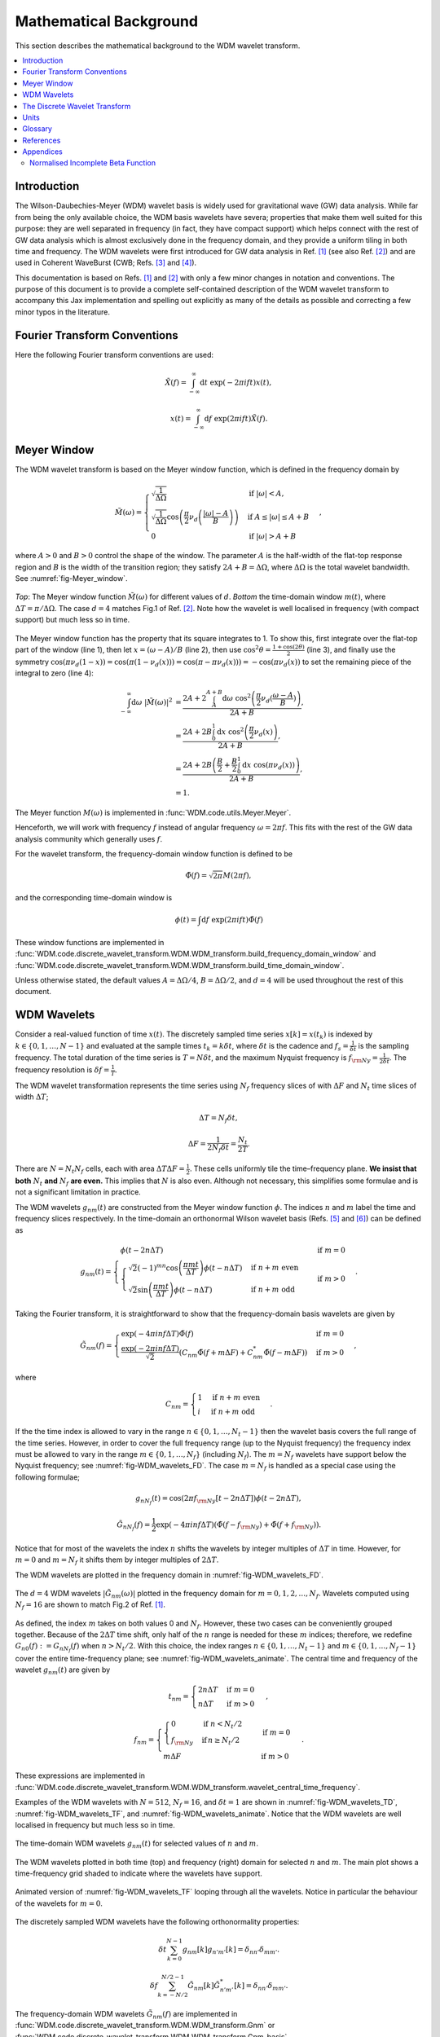 =======================
Mathematical Background
=======================

This section describes the mathematical background to the WDM wavelet transform.



.. contents::
   :local:



Introduction
------------

The Wilson-Daubechies-Meyer (WDM) wavelet basis is widely used for gravitational wave (GW) data analysis.
While far from being the only available choice, the WDM basis wavelets have severa; properties that make 
them well suited for this purpose: they are well separated in frequency (in fact, they have
compact support) which helps connect with the rest of GW data analysis which is almost exclusively done 
in the frequency domain, and they provide a uniform tiling in both time and frequency.
The WDM wavelets were first introduced for GW data analysis in Ref. [1]_ (see also Ref. [2]_) and are used 
in Coherent WaveBurst (CWB; Refs. [3]_ and [4]_).

This documentation is based on Refs. [1]_ and [2]_ with only a few minor changes in notation and conventions.
The purpose of this document is to provide a complete self-contained description of the WDM wavelet 
transform to accompany this Jax implementation and spelling out explicitly as many of the details as possible 
and correcting a few minor typos in the literature.


Fourier Transform Conventions
-----------------------------

Here the following Fourier transform conventions are used:

.. math:: 

   \tilde{X}(f) = \int_{-\infty}^{\infty} \mathrm{d}t\; \exp(-2\pi ift) x(t) ,

.. math:: 

   x(t) = \int_{-\infty}^{\infty} \mathrm{d}f\; \exp(2\pi ift) \tilde{X}(f) .


Meyer Window
------------

The WDM wavelet transform is based on the Meyer window function, which is 
defined in the frequency domain by

.. math::

    \tilde{M}(\omega) = \begin{cases}
        \sqrt{\frac{1}{\Delta\Omega}} & \text{if } |\omega| < A, \\
        \sqrt{\frac{1}{\Delta\Omega}}  \cos\left(\frac{\pi}{2}\nu_d\left(\frac{|\omega| -
         A}{B}\right)\right) & \text{if } A \leq |\omega| \leq A + B \\
        0 & \text{if } |\omega| > A + B
    \end{cases} ,

where :math:`A>0` and :math:`B>0` control the shape of the window.
The parameter :math:`A` is the half-width of the flat-top response region and :math:`B` is the width of the transition region;
they satisfy :math:`2A + B = \Delta\Omega`, where :math:`\Delta\Omega` is the total wavelet bandwidth.
See :numref:`fig-Meyer_window`.


.. _fig-Meyer_window:

.. figure:: ../figures/Meyer_window.png
   :alt: Meyer_window
   :align: center
   :width: 90%

   *Top*: The Meyer window function :math:`\tilde{M}(\omega)` for different values of :math:`d`.
   *Bottom* the time-domain window :math:`m(t)`, where :math:`\Delta T = \pi/\Delta \Omega`. 
   The case :math:`d=4` matches Fig.1 of Ref. [2]_.
   Note how the wavelet is well localised in frequency (with compact support) but much less so in time.

The Meyer window function has the property that its square integrates to 1.
To show this, first integrate over the flat-top part of the window (line 1), 
then let :math:`x=(\omega-A)/B` (line 2), then use :math:`\cos^2 \theta = \frac{1+\cos(2\theta)}{2}` (line 3),
and finally use the symmetry :math:`\cos(\pi \nu_d(1-x))=\cos(\pi (1-\nu_d(x))) = \cos(\pi-\pi\nu_d(x)))= -\cos(\pi \nu_d(x))`
to set the remaining piece of the integral to zero (line 4):

.. math::

   \begin{align}
   \int_{-\infty}^{\infty} \mathrm{d}\omega\; |\tilde{M}(\omega)|^2 &= 
      \frac{2A+2\int_{A}^{A+B} \mathrm{d}\omega\; \cos^2\left(\frac{\pi}{2}\nu_d(\frac{\omega-A}{B})\right)}{2A+B}  , \\
      &= \frac{2A+2B \int_0^1 \mathrm{d}x\; \cos^2\left(\frac{\pi}{2}\nu_d(x)\right)}{2A+B} , \\
      &= \frac{2A+2B \left(\frac{B}{2}+\frac{B}{2}\int_0^1\mathrm{d}x\; \cos\left(\pi\nu_d(x)\right)\right)}{2A+B} , \\
      &= 1.
   \end{align}

The Meyer function :math:`M(\omega)` is implemented in :func:`WDM.code.utils.Meyer.Meyer`.

Henceforth, we will work with frequency :math:`f` instead of angular frequency :math:`\omega=2\pi f`. 
This fits with the rest of the GW data analysis community which generally uses :math:`f`.

For the wavelet transform, the frequency-domain window function is defined to be 

.. math::
   
   \tilde{\Phi}(f) = \sqrt{2\pi} M(2\pi f) ,

and the corresponding time-domain window is 

.. math:: 
   
   \phi(t) = \int \mathrm{d}f \; \exp(2\pi i ft) \tilde{\Phi}(f)

These window functions are implemented in 
:func:`WDM.code.discrete_wavelet_transform.WDM.WDM_transform.build_frequency_domain_window` and
:func:`WDM.code.discrete_wavelet_transform.WDM.WDM_transform.build_time_domain_window`.

Unless otherwise stated, the default values :math:`A=\Delta \Omega/4`, :math:`B=\Delta \Omega/2`, and 
:math:`d=4` will be used throughout the rest of this document.



WDM Wavelets
------------

Consider a real-valued function of time :math:`x(t)`. 
The discretely sampled time series :math:`x[k]=x(t_k)` is indexed by :math:`k\in\{0, 1, \ldots, N-1\}` 
and evaluated at the sample times :math:`t_k=k\delta t`, where :math:`\delta t` is the cadence and 
:math:`f_s = \frac{1}{\delta t}` is the sampling frequency.
The total duration of the time series is :math:`T=N\delta t`, 
and the maximum Nyquist frequency is :math:`f_{\rm Ny}=\frac{1}{2\delta t}`.
The frequency resolution is :math:`\delta f = \frac{1}{T}`.

The WDM wavelet transformation represents the time series using :math:`N_f` frequency slices of with :math:`\Delta F`
and :math:`N_t` time slices of width :math:`\Delta T`; 

.. math::

   \Delta T = N_f \delta t ,

.. math::

   \Delta F = \frac{1}{2 N_f \delta t} = \frac{N_t}{2T} .

There are :math:`N=N_t N_f` cells, each with area :math:`\Delta T \Delta F = \frac{1}{2}`.
These cells uniformly tile the time–frequency plane.
**We insist that both** :math:`N_t` **and** :math:`N_f` **are even.** This implies that :math:`N` is also even.
Although not necessary, this simplifies some formulae and is not a significant limitation in practice.

The WDM wavelets :math:`g_{nm}(t)` are constructed from the Meyer window function :math:`\phi`. 
The indices :math:`n` and :math:`m` label the time and frequency slices respectively.
In the time-domain an orthonormal Wilson wavelet basis (Refs. [5]_ and [6]_) can be defined as

.. math::

   g_{nm}(t) = \begin{cases}
        \phi(t-2n\Delta T) & \mathrm{if}\;m=0 \\
        \begin{cases}
            \sqrt{2} (-1)^{mn} \cos\left(\frac{\pi m t}{\Delta T}\right) \phi(t-n\Delta T) & \mathrm{if}\;n+m\;\mathrm{even}\\
            \sqrt{2} \sin\left(\frac{\pi m t}{\Delta T}\right) \phi(t-n\Delta T) & \mathrm{if}\;n+m\;\mathrm{odd}
        \end{cases} & \mathrm{if}\;m>0 
        \end{cases} .

Taking the Fourier transform, it is straightforward to show that the frequency-domain basis wavelets are given by

.. math::

    \tilde{G}_{nm}(f) = \begin{cases}
        \exp(-4\pi i n f \Delta T) \tilde{\Phi}(f) & \mathrm{if}\;m=0 \\
        \frac{\exp(-2\pi i n f \Delta T)}{\sqrt{2}} \left( C_{nm}\tilde{\Phi}(f+m\Delta F)
        +C^*_{nm}\tilde{\Phi}(f-m\Delta F) \right) & \mathrm{if}\;m>0 
    \end{cases} ,

where 

.. math::

   C_{nm} = \begin{cases} 1 & \mathrm{if}\;n+m\;\mathrm{even} \\ 
                          i & \mathrm{if}\;n+m\;\mathrm{odd} \end{cases} .

If the the time index is allowed to vary in the range :math:`n\in\{0,1,\ldots,N_t-1\}` then the wavelet 
basis covers the full range of the time series.
However, in order to cover the full frequency range (up to the Nyquist frequency) the frequency index
must be allowed to vary in the range :math:`m\in\{0,1,\ldots, N_f\}` (including :math:`N_f`).
The :math:`m=N_f` wavelets have support below the Nyquist frequency; see :numref:`fig-WDM_wavelets_FD`. 
The case :math:`m=N_f` is handled as a special case using the following formulae;

.. math::

   g_{nN_f}(t) = \cos(2\pi f_{\rm Ny}[t-2n\Delta T]) \phi(t-2n\Delta T),

.. math::

   \tilde{G}_{nN_f}(f) = \frac{1}{2} \exp(-4\pi i n f \Delta T) \left( \tilde{\Phi}(f-f_{\rm Ny}) + \tilde{\Phi}(f+f_{\rm Ny}) \right) .

Notice that for most of the wavelets the index :math:`n` shifts the wavelets by integer multiples of :math:`\Delta T` in time.
However, for :math:`m=0` and :math:`m=N_f` it shifts them by integer multiples of :math:`2\Delta T`.

The WDM wavelets are plotted in the frequency domain in :numref:`fig-WDM_wavelets_FD`.

.. _fig-WDM_wavelets_FD:

.. figure:: ../figures/Gnm_spectra.png
   :alt: Gnm_spectra
   :align: center
   :width: 70%

   The :math:`d=4` WDM wavelets :math:`|\tilde{G}_{nm}(\omega)|` plotted in the frequency domain for 
   :math:`m=0, 1, 2,\ldots,N_f`. 
   Wavelets computed using :math:`N_f=16` are shown to match Fig.2 of Ref. [1]_.

As defined, the index :math:`m` takes on both values 0 and :math:`N_f`.
However, these two cases can be conveniently grouped together.
Because of the :math:`2\Delta T` time shift, only half of the :math:`n` range is needed for these :math:`m` indices;
therefore, we redefine :math:`G_{n0}(f):=G_{nN_f}(f)` when :math:`n>N_t/2`.
With this choice, the index ranges :math:`n\in\{0,1,\ldots,N_t-1\}` and :math:`m\in\{0,1,\ldots,N_f-1\}`
cover the entire time-frequency plane; see :numref:`fig-WDM_wavelets_animate`.
The central time and frequency of the wavelet :math:`g_{nm}(t)` are given by

.. math::

   t_{nm} = \begin{cases} 2 n \Delta T & \mathrm{if}\;m=0 \\
                     n \Delta T & \mathrm{if}\;m>0 \end{cases} \,,

.. math::

   f_{nm} = \begin{cases} \begin{cases}0&\mathrm{if}\;n<N_t/2\\
                           f_{\rm Ny}&\mathrm{if}\,n\geq N_t/2\end{cases} & \mathrm{if}\;m=0 \\
                     m \Delta F & \mathrm{if}\;m>0 \end{cases} \,.

These expressions are implemented in 
:func:`WDM.code.discrete_wavelet_transform.WDM.WDM_transform.wavelet_central_time_frequency`. 

Examples of the WDM wavelets with :math:`N=512`, :math:`N_f=16`, and :math:`\delta t=1`
are shown in :numref:`fig-WDM_wavelets_TD`, :numref:`fig-WDM_wavelets_TF`, and :numref:`fig-WDM_wavelets_animate`.
Notice that the WDM wavelets are well localised in frequency but much less so in time.

.. _fig-WDM_wavelets_TD:

.. figure:: ../figures/gnm_wavelets.png
   :alt: gnm_wavelets
   :align: center
   :width: 70%

   The time-domain WDM wavelets :math:`g_{nm}(t)` for selected values of :math:`n` and :math:`m`.

.. _fig-WDM_wavelets_TF:

.. figure:: ../figures/wavelets_TF.png
   :alt: wavelets_TF
   :align: center
   :width: 90%

   The WDM wavelets plotted in both time (top) and frequency (right) domain for selected :math:`n` and :math:`m`.
   The main plot shows a time-frequency grid shaded to indicate where the wavelets have support.

.. _fig-WDM_wavelets_animate:

.. figure:: ../figures/wavelet_animation.gif
   :alt: wavelet_animation
   :align: center
   :width: 90%

   Animated version of :numref:`fig-WDM_wavelets_TF` looping through all the wavelets. 
   Notice in particular the behaviour of the wavelets for :math:`m=0`.

The discretely sampled WDM wavelets have the following orthonormality properties:

.. math::

   \delta t \sum_{k=0}^{N-1} g_{nm}[k] g_{n'm'}[k] = \delta_{nn'} \delta_{mm'} .

.. math::

   \delta f \sum_{k=-N/2}^{N/2-1} \tilde{G}_{nm}[k] \tilde{G}^*_{n'm'}[k] = \delta_{nn'} \delta_{mm'} .

The frequency-domain WDM wavelets :math:`\tilde{G}_{nm}(f)` are implemented in 
:func:`WDM.code.discrete_wavelet_transform.WDM.WDM_transform.Gnm` or 
:func:`WDM.code.discrete_wavelet_transform.WDM.WDM_transform.Gnm_basis`.

The time-domain WDM wavelets :math:`g_{nm}(t)` are implemented in 
:func:`WDM.code.discrete_wavelet_transform.WDM.WDM_transform.gnm` or 
:func:`WDM.code.discrete_wavelet_transform.WDM.WDM_transform.gnm_basis`.



The Discrete Wavelet Transform
------------------------------

The WDM wavelets form a complete orthonormal basis for real-valued, discretely sampled time series,

.. math::

   x[k] = \sum_{n=0}^{N_t-1} \sum_{m=0}^{N_f-1} w_{nm} g_{nm}[k] .

Here, :math:`x[k]` is the input time series, :math:`w_{nm}` are the wavelet coefficients, and :math:`g_{nm}[k]` are the 
WDM wavelet basis functions.

An expression for the wavelet coefficients :math:`w_{nm}` can be derived by multiplying both sides of this
equation by :math:`\delta t g_{n'm'}[k]`, summing over :math:`k`, and using the above orthonormality property to obtain

.. math::

   w_{nm} = \delta t\sum_{k=0}^{N-1} x[k] g_{nm}[k] .

This is the exact expression for the forward wavelet transform which transforms from the time domains
to the time-frequency domain. 

This *exact* wavelet transform is implemented in
:func:`WDM.code.discrete_wavelet_transform.WDM.WDM_transform.forward_transform_exact`.

The exact form of the wavelet transform described above and with the double sum evaluated explicitly is slow to evaluate.
The rest of this section describes several alternative formulation of the  wavelet transform leading eventually to a fast 
implementation based on the FFT of the time series data.

The first step in speeding up the wavelet transform is to notice that the WDM wavelets are (approximately) localised in 
time.
Therefore, we don't need to sum over all values of :math:`k` when evaluating the wavelet coefficients.
The sum can be truncated to a window of length :math:`K=2qN_f` without significant loss of accuracy.
The truncation parameter :math:`1\leq q\leq N_t/2` is a positive integer that controls the length of the window.
The truncated window must be centered at the time where the wavelet amplitude is largest. 
The truncated wavelet transform is given by

.. math::

   w_{n0} = \delta t\sum_{k=-K/2}^{K/2-1} 
                     g_{n0}[k + 2 n N_f] x[k + 2 n N_f] ,

.. math::

   w_{nm} = \delta t\sum_{k=-K/2}^{K/2-1} 
                     g_{nm}[k + n N_f] x[k + n N_f] \quad \mathrm{for} \; m>0.  

In expressions such as these, indices that out of bounds of the array are to be understood as wrapping around 
circularly; i.e. :math:`x[-1] = x[N-1]` and :math:`x[N] = x[0]`.

This form of the *truncated* wavelet transform is implemented in
:func:`WDM.code.discrete_wavelet_transform.WDM.WDM_transform.forward_transform_truncated`.

Smaller values of :math:`q` yield faster but less accurate wavelet transforms. 
The accuracy of this truncated wavelet transform is explored in the example notebook :doc:`accuracy_truncated_transform`.

The truncated wavelet transform can be rewritten in terms of the window function :math:`\phi[k]` with some shifting of the indices.

.. math::

   w_{n0} = \delta t \begin{cases} 
   \sum_{k=-K/2}^{K/2-1} x[k+2nN_f]\phi[k] & \mathrm{if}\;n<N_t/2 \\
   \sum_{k=-K/2}^{K/2-1} (-1)^k x[k+2nN_f]\phi[k] & \mathrm{if}\;n\geq N_t/2 \\
    \end{cases} ,

.. math::

   w_{nm} = \sqrt{2}\delta t \, \mathrm{Re} \sum_{k=-K/2}^{K/2-1} C^*_{nm} 
      \exp\left(\frac{i\pi km}{N_f}\right) x[k+nN_f] \phi[k] \quad \mathrm{for}\; m>0.

To derive these expressions, substitute the definitions of the time-domain wavelets :math:`g_{nm}[k]` in 
Eq.9 (and the special case in Eq.12) into the 
truncated expressions for the wavelet coefficients in Eqs.22 and 23.

This form of the *truncted window* wavelet transform using :math:`\phi[k]` is implemented in
:func:`WDM.code.discrete_wavelet_transform.WDM.WDM_transform.forward_transform_truncated_window`.

The greatest part of the computational speed up comes from using the fast Fourier transform algorithm (FFT).
Let us define

.. math::

   X_n[j] = \sum_{k=-K/2}^{K/2-1} \exp(2\pi i kj/K) x[nN_f+k] \phi[k] .

This can be thought of as short FFT. (Although, with our conventions it's actually an inverse FFT.)
The data is first split into :math:`K` overlapping segments of length :math:`K`, 
each segment is multiplied by the window function :math:`\phi[k]` 
and the (i)FFT is applied to each segment.

The expression for the wavelet coefficients in Eq.23 can be rewritten using this short FFT downsampled to extract every 
:math:`q^{\rm th}`` coefficient,

.. math::

   w_{nm} = \sqrt{2} \delta t \, \mathrm{Re}\, C_{nm}^* X_n[mq] \quad \mathrm{for}\; m>0.

This formula for the wavelet coefficients only holds for :math:`m>0`. If the :math:`m=0` terms 
are required they are calculated using the truncted window expressions above (Eq.22).

This *short FFT* form of the wavelet transform is implemented in
:func:`WDM.code.discrete_wavelet_transform.WDM.WDM_transform.forward_transform_short_fft`.

This is now pretty fast. But it turns out that a further speed up is possible if instead 
we perform the full FFT on the original time series, rather than the short FFT.
The reason this is fast is to do with the fact that our chosen WDM wavelets are more compact in the frequency domain 
than in the time domain (see discussion in  Ref. [1]_).




 
The speed of all the implementations of the discrete wavelet transform are compared in the  
example notebook :doc:`benchmarking`.


.. raw:: html

   <div style="height: 40rem;"></div>








The greatest computational speed up comes from writing the truncated wavelet transform in terms of the
the windowed Fast Fourier Transform (FFT).
The windowed FFT is defined as

.. math::

   X_n[j] = \sum_{k=-K/2}^{K/2-1} \exp(2\pi i kj/K) x[nN_f+k] \phi[k] ,

where the index :math:`j` runs over a range :math:`K`.

The *windowed FFT* (with these index and sign conventions) is implemented in
:func:`WDM.code.discrete_wavelet_transform.WDM.WDM_transform.windowed_fft`

Using the windowed FFT, the truncated wavelet transform can be written as

.. math::

   w_{nm} = 2\pi \sqrt{2} \delta t \mathrm{Re} C_{nm} X_n[mq] , \quad \mathrm{for} \; m>0.

I.e., the wavelet transform can be computed using the windowed FFT of the time series downsampled to 
every :math:`q^{\rm th}` coefficient.

This expression only holds for :math:`m>0`.
If the :math:`m=0` terms are required, they can be computed using the above truncted-window wavelet transform expressions.
However, in many applications the :math:`m=0` terms are not needed anyway.

This *windowed FFT* form of the truncted wavelet transform is implemented in
:func:`WDM.code.discrete_wavelet_transform.WDM.WDM_transform.forward_transform_truncated_windowed_fft`.
If the :math:`m=0` terms are required, pass the argument ``m0=True`` to this function.

This windowed FFT form of the truncated wavelet transform is much more efficient.
However, a small further improvement is possible by using the fact that the WDM wavelets 
are more compact in the frequency domain than in the time domain.
It is slightly faster to compute the transform using the FFT of the full original time series. 



Units 
-----

The time-domain wavelets have dimension :math:`\big[g_{nm}\big]=\sqrt{1/\mathrm{time}}` and 
the frequency-domain wavelets have dimension :math:`\big[\tilde{G}_{nm}\big]=\sqrt{\mathrm{time}}`.

If the time series :math:`x(t_k)=x[k]` has dimension :math:`\big[x\big]=\alpha` 
then the wavelet coefficients have dimension :math:`\big[w_{nm}\big]=\alpha\sqrt{\mathrm{time}}`.


 
Glossary 
--------

- :math:`t`: Time (e.g. seconds).
- :math:`f`: Frequency (e.g. Hertz).
- :math:`\omega`: Angular frequency (radians per unit time). Defined as :math:`\omega=2\pi f`.
- :math:`\delta t`: Time series cadence (time units). Named ``dt`` in :func:`WDM_transform <WDM.code.discrete_wavelet_transform.WDM.WDM_transform>`. 
- :math:`f_{\rm Ny}`: Nyquist frequency, or the maximum frequency (frequency units). Defined as :math:`f_{\rm Ny}=\frac{1}{2 \delta t}`. Named ``f_Ny`` in :func:`WDM_transform <WDM.code.discrete_wavelet_transform.WDM.WDM_transform>`. 
- :math:`f_{s}`: Sampling frequency (frequency units). Defined as :math:`f_{s}=\frac{1}{\delta t}`. Named ``f_s`` in :func:`WDM_transform <WDM.code.discrete_wavelet_transform.WDM.WDM_transform>`. 
- :math:`A`: With of flat-top response in the Meyer window (radians per unit time). Named ``A`` in :func:`WDM_transform <WDM.code.discrete_wavelet_transform.WDM.WDM_transform>`. 
- :math:`B`: With of transition region in the Meyer window (radians per unit time). Named ``B`` in :func:`WDM_transform <WDM.code.discrete_wavelet_transform.WDM.WDM_transform>`. 
- :math:`\Delta \Omega`: Angular frequency resolution of the wavelets (radians per unit time). Satisfies :math:`\Delta \Omega = 2A + B`. Named ``dOmega`` in :func:`WDM_transform <WDM.code.discrete_wavelet_transform.WDM.WDM_transform>`. 
- :math:`\Delta F`: Frequency resolution of the wavelets (frequency units). Satisfies :math:`\Delta F = \frac{\Delta \Omega}{2\pi}`. Named ``dF`` in :func:`WDM_transform <WDM.code.discrete_wavelet_transform.WDM.WDM_transform>`. 
- :math:`\Delta T`: Time resolution of the wavelets (time units). Satisfies :math:`\Delta T \Delta F= \frac{1}{2}`. Named ``dT`` in :func:`WDM_transform <WDM.code.discrete_wavelet_transform.WDM.WDM_transform>`. 
- :math:`d`: Steepness parameter for the Meyer window. Named ``d`` in :func:`WDM_transform <WDM.code.discrete_wavelet_transform.WDM.WDM_transform>`. 
- :math:`q`: Truncation parameter for the Meyer window. Named ``q`` in :func:`WDM_transform <WDM.code.discrete_wavelet_transform.WDM.WDM_transform>`. 
- :math:`N_f`: Number of frequency bands for the wavelets. Named ``Nf`` in :func:`WDM_transform <WDM.code.discrete_wavelet_transform.WDM.WDM_transform>`. 
- :math:`N_t`: Number of time bands for the wavelets, must be even. Named ``Nt`` in :func:`WDM_transform <WDM.code.discrete_wavelet_transform.WDM.WDM_transform>`. 
- :math:`N`: Number of points in the time series. Satisfies :math:`N = N_t N_f`. Named ``N`` in :func:`WDM_transform <WDM.code.discrete_wavelet_transform.WDM.WDM_transform>`.
- :math:`T`: Duration of the time series (time units). Satisfies :math:`T = N \delta t`. Named ``T`` in :func:`WDM_transform <WDM.code.discrete_wavelet_transform.WDM.WDM_transform>`.
- :math:`n`: Time index for the wavelets. In the range :math:`n\in\{0,1,\ldots, N_t-1\}`.
- :math:`m`: Frequency index for the wavelets. In the range :math:`m\in\{0,1,\ldots, N_f\}`.
- :math:`x[k]`: Time series data, where :math:`k\in\{0,1,\ldots,N-1\}` indexes the time.
- :math:`\tilde{\Phi}(\omega)`: Meyer window function.
- :math:`\phi(t)`: Time-domain Meyer window, defined as the inverse Fourier transform of :math:`\tilde{\Phi}(\omega)`.
- :math:`\tilde{G}_{nm}(\omega)`: Frequency-domain WDM wavelet.
- :math:`g_{nm}(t)`: Time-domain WDM wavelet, defined as the inverse Fourier transform of :math:`\tilde{G}_{nm}(\omega)`.
- :math:`w_{nm}`: The wavelet coefficients.
   


References
----------

.. [1] V. Necula, S. Klimenko & G. Mitselmakher, *Transient analysis with fast Wilson-Daubechies time-frequency transform*, Journal of Physics: Conference Series 363 012032, 2012.  
       `DOI 10.1088/1742-6596/363/1/012032 <https://iopscience.iop.org/article/10.1088/1742-6596/363/1/012032>`_

.. [2] N. J. Cornish, *Time-Frequency Analysis of Gravitational Wave Data*, Physical Review D 102 124038, 2020.  
       `arXiv:2009.00043 <https://arxiv.org/abs/2009.00043>`_

.. [3] S. Klimenko, S. Mohanty, M. Rakhmanov & G. Mitselmakher, *Constraint likelihood analysis for a network of gravitational wave detectors*, Physical Review D 72, 122002, 2005.
       `arXiv:gr-qc/0508068 <https://arxiv.org/abs/gr-qc/0508068>`_

.. [4] S. Klimenko *et al.*, *Method for detection and reconstruction of gravitational wave transients with networks of advanced detectors*, Physical Review D 93, 042004, 2016.
       `arXiv:1511.05999 <https://arxiv.org/abs/1511.05999>`_

.. [5] K. G. Wilson, *Generalized Wannier functions*, preprint, Cornell University.
       `link <https://>`_

.. [6] I. Daubechies, S. Jaffard & J. L. Journé, *A simple Wilson orthonormal basis with exponential decay*, SIAM Journal on Mathematical Analysis, 22, 2, 554-572, 1991.
       `DOI 10.1137/0522035 <https://doi.org/10.1137/0522035>`_



Appendices
----------

Normalised Incomplete Beta Function
===================================

The WDM wavelets use the normalised incomplete beta function, :math:`\nu_d(x)`,

.. math::

   \nu_d(x) = \frac{ \int_0^x \mathrm{d}t \, t^{d-1} (1 - t)^{d-1} }
                         { \int_0^1 \mathrm{d}t \, t^{d-1} (1 - t)^{d-1} } ,
                         \quad \mathrm{for}\; 0\leq x\leq 1.

This acts as a smooth transition function (or compact sigmoid-like function) from 0 to 1.
The parameter :math:`d` controls the steepness of the transition; see :numref:`fig-norm_incomplete_beta`.

The function :math:`\nu_d(x)` is implemented in :func:`WDM.code.utils.Meyer.nu_d`.

.. _fig-norm_incomplete_beta:

.. figure:: ../figures/norm_incomplete_beta.png
   :alt: norm_incomplete_beta
   :align: center
   :width: 70%

   The normalised incomplete beta function :math:`\nu_d(x)` for several values of :math:`d`.